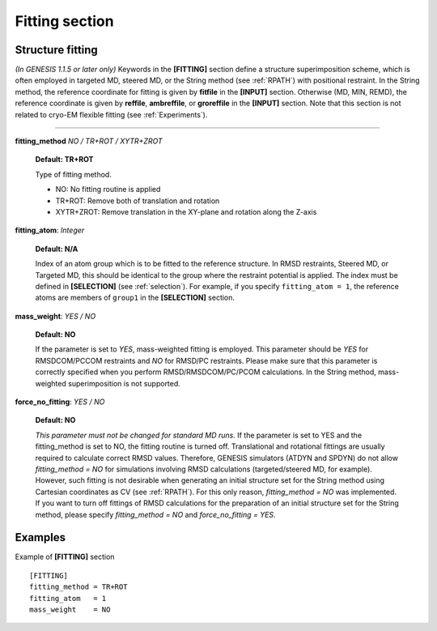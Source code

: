 .. highlight:: bash
.. _fitting:

=======================================================================
Fitting section
=======================================================================

Structure fitting
=================

*(In GENESIS 1.1.5 or later only)*
Keywords in the **[FITTING]** section define a structure superimposition scheme,
which is often employed in targeted MD, steered MD, or the String method
(see :ref:`RPATH`) with positional restraint.
In the String method, the reference coordinate for fitting is given by **fitfile**
in the **[INPUT]** section. Otherwise (MD, MIN, REMD), the reference coordinate
is given by **reffile**, **ambreffile**, or **groreffile** in the
**[INPUT]** section. Note that this section is not related to
cryo-EM flexible fitting (see :ref:`Experiments`).

-----------------------------------------------------------------------

**fitting_method** *NO / TR+ROT / XYTR+ZROT*

  **Default: TR+ROT**

  Type of fitting method.

  * NO: No fitting routine is applied
  * TR+ROT: Remove both of translation and rotation
  * XYTR+ZROT: Remove translation in the XY-plane and rotation along the Z-axis 

**fitting_atom**: *Integer*

  **Default: N/A**

  Index of an atom group which is to be fitted to the reference structure.
  In RMSD restraints, Steered MD, or Targeted MD, this should be identical
  to the group where the restraint potential is applied. 
  The index must be defined in **[SELECTION]** (see :ref:`selection`).
  For example, if you specify ``fitting_atom = 1``, the reference atoms 
  are members of ``group1`` in the **[SELECTION]** section.

**mass_weight**: *YES / NO*

  **Default: NO**

  If the parameter is set to *YES*, mass-weighted fitting is employed.
  This parameter should be *YES* for RMSDCOM/PCCOM restraints
  and *NO* for RMSD/PC restraints. Please make sure that this
  parameter is correctly specified when you perform RMSD/RMSDCOM/PC/PCOM calculations.
  In the String method, mass-weighted superimposition is not supported. 

**force_no_fitting**: *YES / NO*

  **Default: NO**

  *This parameter must not be changed for standard MD runs.*
  If the parameter is set to YES and the fitting_method is set to NO, 
  the fitting routine is turned off.
  Translational and rotational fittings are
  usually required to calculate correct RMSD values.
  Therefore, GENESIS simulators (ATDYN and SPDYN) do not allow
  *fitting_method = NO* for simulations involving RMSD calculations
  (targeted/steered MD, for example).
  However, such fitting is not desirable when generating an initial
  structure set for the String method using Cartesian coordinates as CV (see :ref:`RPATH`).
  For this only reason, *fitting_method = NO* was implemented.
  If you want to turn off fittings of RMSD calculations for the preparation of
  an initial structure set for the String method,
  please specify *fitting_method = NO* and *force_no_fitting = YES*.


Examples
========

Example of **[FITTING]** section
::
    
  [FITTING]
  fitting_method = TR+ROT
  fitting_atom   = 1
  mass_weight    = NO

